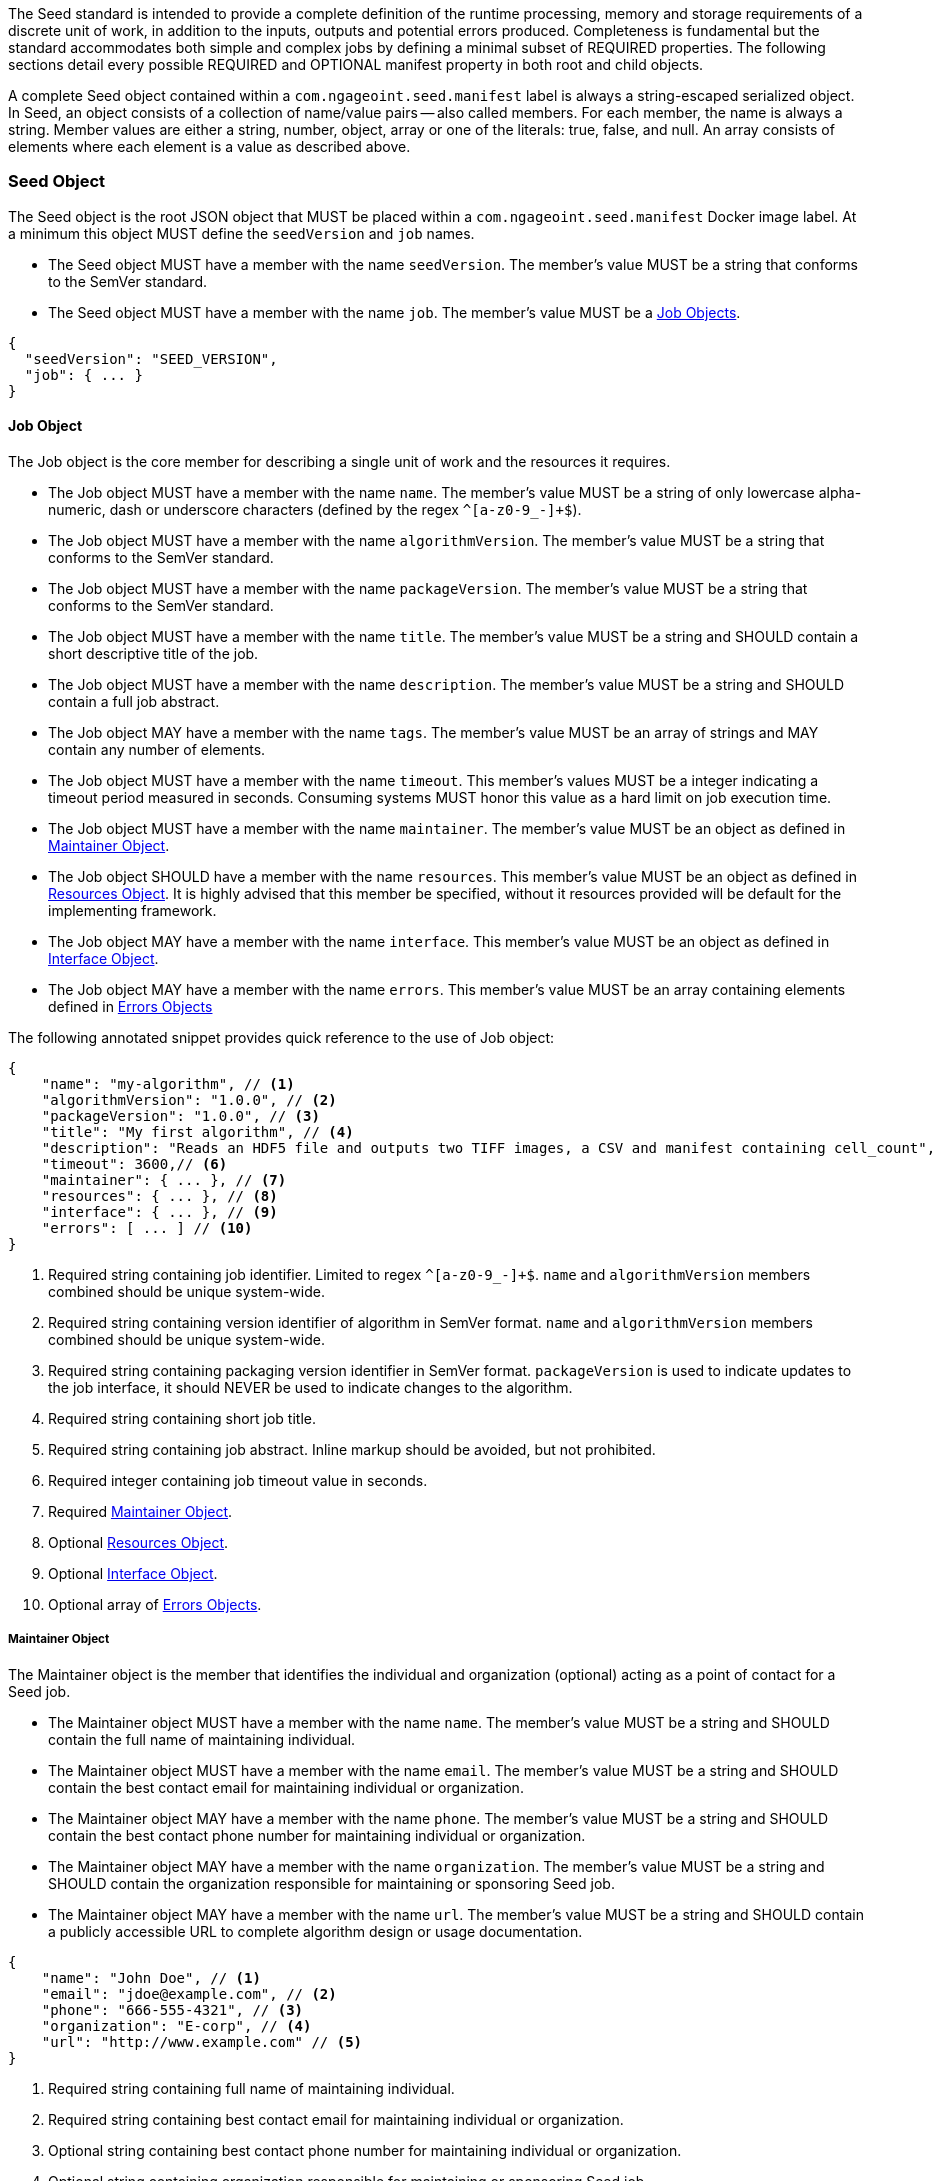 The Seed standard is intended to provide a complete definition of the runtime processing, memory and storage
requirements of a discrete unit of work, in addition to the inputs, outputs and potential errors produced.
Completeness is fundamental but the standard accommodates both simple and complex jobs by defining a minimal subset of
REQUIRED properties. The following sections detail every possible REQUIRED and OPTIONAL manifest property in both root
and child objects.

A complete Seed object contained within a `com.ngageoint.seed.manifest` label is always a string-escaped serialized
object. In Seed, an object consists of a collection of name/value pairs -- also called members. For each member, the
name is always a string. Member values are either a string, number, object, array or one of the literals: true, false,
and null. An array consists of elements where each element is a value as described above.

[[seed-section, Seed Object]]
=== Seed Object
The Seed object is the root JSON object that MUST be placed within a `com.ngageoint.seed.manifest` Docker image label.
At a minimum this object MUST define the `seedVersion` and `job` names.

* The Seed object MUST have a member with the name `seedVersion`. The member's value MUST be a string that
conforms to the SemVer standard.
* The Seed object MUST have a member with the name `job`. The member's value MUST be a <<job-section>>.

[source,javascript]
----
{
  "seedVersion": "SEED_VERSION",
  "job": { ... }
}
----

[[job-section, Job Objects]]
==== Job Object
The Job object is the core member for describing a single unit of work and the resources it requires.

* The Job object MUST have a member with the name `name`. The member's value MUST be a string of only lowercase
alpha-numeric, dash or underscore characters (defined by the regex `^[a-z0-9_-]+$`).
* The Job object MUST have a member with the name `algorithmVersion`. The member's value MUST be a string that conforms
to the SemVer standard.
* The Job object MUST have a member with the name `packageVersion`. The member's value MUST be a string that conforms
to the SemVer standard.
* The Job object MUST have a member with the name `title`. The member's value MUST be a string and SHOULD contain a
short descriptive title of the job.
* The Job object MUST have a member with the name `description`. The member's value MUST be a string and SHOULD contain
a full job abstract.
* The Job object MAY have a member with the name `tags`. The member's value MUST be an array of strings and MAY contain
any number of elements.
* The Job object MUST have a member with the name `timeout`. This member's values MUST be a integer indicating a timeout
period measured in seconds. Consuming systems MUST honor this value as a hard limit on job execution time.
* The Job object MUST have a member with the name `maintainer`. The member's value MUST be an object as defined in
<<maintainer-section>>.
* The Job object SHOULD have a member with the name `resources`. This member's value MUST be an object as defined in
<<resources-section>>. It is highly advised that this member be specified, without it resources provided will be default
for the implementing framework.
* The Job object MAY have a member with the name `interface`. This member's value MUST be an object as defined in
<<interface-section>>.
* The Job object MAY have a member with the name `errors`. This member's value MUST be an array containing
elements defined in <<errors-section>>

The following annotated snippet provides quick reference to the use of Job object:

[source,javascript]
----
{
    "name": "my-algorithm", // <1>
    "algorithmVersion": "1.0.0", // <2>
    "packageVersion": "1.0.0", // <3>
    "title": "My first algorithm", // <4>
    "description": "Reads an HDF5 file and outputs two TIFF images, a CSV and manifest containing cell_count", // <5>
    "timeout": 3600,// <6>
    "maintainer": { ... }, // <7>
    "resources": { ... }, // <8>
    "interface": { ... }, // <9>
    "errors": [ ... ] // <10>
}
----
<1> Required string containing job identifier. Limited to regex `^[a-z0-9_-]+$`. `name` and `algorithmVersion` members
combined should be unique system-wide.
<2> Required string containing version identifier of algorithm in SemVer format. `name` and `algorithmVersion` members
combined should be unique system-wide.
<3> Required string containing packaging version identifier in SemVer format. `packageVersion` is used to indicate
updates to the job interface, it should NEVER be used to indicate changes to the algorithm.
<4> Required string containing short job title.
<5> Required string containing job abstract. Inline markup should be avoided, but not prohibited.
<6> Required integer containing job timeout value in seconds.
<7> Required <<maintainer-section>>.
<8> Optional <<resources-section>>.
<9> Optional <<interface-section>>.
<10> Optional array of <<errors-section>>.

[[maintainer-section, Maintainer Object]]
===== Maintainer Object
The Maintainer object is the member that identifies the individual and organization (optional) acting as a point of
contact for a Seed job.

* The Maintainer object MUST have a member with the name `name`. The member's value MUST be a string and SHOULD contain
the full name of maintaining individual.
* The Maintainer object MUST have a member with the name `email`. The member's value MUST be a string and SHOULD contain
the best contact email for maintaining individual or organization.
* The Maintainer object MAY have a member with the name `phone`. The member's value MUST be a string and SHOULD contain
the best contact phone number for maintaining individual or organization.
* The Maintainer object MAY have a member with the name `organization`. The member's value MUST be a string and SHOULD
contain the organization responsible for maintaining or sponsoring Seed job.
* The Maintainer object MAY have a member with the name `url`. The member's value MUST be a string and SHOULD contain a
publicly accessible URL to complete algorithm design or usage documentation.

[source,javascript]
----
{
    "name": "John Doe", // <1>
    "email": "jdoe@example.com", // <2>
    "phone": "666-555-4321", // <3>
    "organization": "E-corp", // <4>
    "url": "http://www.example.com" // <5>
}
----
<1> Required string containing full name of maintaining individual.
<2> Required string containing best contact email for maintaining individual or organization.
<3> Optional string containing best contact phone number for maintaining individual or organization.
<4> Optional string containing organization responsible for maintaining or sponsoring Seed job.
<5> Optional string containing publicly accessible URL to complete algorithm design or usage documentation.

[[resources-section, Resources Object]]
===== Resources Object
The Resources object is the member that identifies all resource requirements for a job. This is most commonly CPU,
memory and disk scalar resources, but MAY in the future accommodate more complex types such as ranges and sets. The
final computed resources allocated for all `scalar` elements MUST be injected as environment variables to the job at run
time. Reference <<environment-variables>> and <<resource-defaults>> for clarification on what the implementing framework
MUST provide.

* The Resources object MUST have a member with the name `scalar`. The member's value is an array of `Scalar`
objects and MAY contain any number of elements. There is no other standard restriction on the array size.

.Scalar Elements
The Scalar objects MAY include any arbitrary custom resource name, but there are reserved resources `cpu`, `disk`,
`mem` and `sharedMem` that have special meaning. The reserved resource names `cpu`, `disk` and `mem` SHOULD be
populated by all Seed compliant images, as the defaults provided at runtime will likely be inadequate to run all but the
most minimal job. The `sharedMem` resource applies primarily to high-performance and scientific applications
and will rarely be needed.

* The Scalar object MUST have a member `name`. The member's value MUST be a string of only alphabetic, dash or
underscore characters (defined by the regex `^[a-zA-Z_-]+$`) indicating the resource required by the job. Refer to
<<variable-injection>> for details on environment variable available at execution time.
* The Scalar object MUST have a member `value`. The member's value MUST be a number indicating the quantity of the
resource required by the job. When dealing with storage resources such as `mem` or `disk` units of
Mebibytes (MiB) MUST be used.
* The Scalar object MAY have a member `inputMultiplier`. The member's value MUST be a number indicating the factor by
which input file size is multiplied and added to the constant value for resource.

Use of `inputMultiplier` for `mem` or `disk` resource types is useful when memory or output disk requirements of a job
are a function of input file size. The following basic formula computes the resource requirement when an
`inputMultiplier` is defined.

----
resourceRequirement = inputVolume * inputMultiplier + constantValue`
----

For example, when total input file size is 2.0MiB and an `inputMultiplier` of `4.0` and `value` of `0.1` is
specified for `disk`, the following computes the resource requirement:

----
diskRequirement = 2.0MiB * 4.0 + 0.1MiB
----

[source,javascript]
----
[
    { "name": "cpus", "value": 1.0 }, // <1>
    { "name": "disk", "value": 4.0, "inputMultiplier": 4.0 }, // <2>
    { "name": "mem", "value": 64.0, "inputMultiplier": 4.0 }, // <3>
    ... // <4>
]
----
<1> Recommended Scalar element demonstrating single constant scalar value for specifying CPU requirement of job.
<2> Optional Scalar element demonstrating single constant scalar value in addition to a multiplier based on total input
file size for scaling disk requirement of job. This multiplier allows for scaling the output disk space required as a
function of input file size.
<3> Recommended Scalar element demonstrating single constant scalar value in addition to a multiplier based on total
input file size for scaling memory requirement of job.
<4> Optional additional Scalar elements for any custom resources needed by job.

[[interface-section, Interface Object]]
===== Interface Object
The Interface object is the primary member that describes the command arguments, environment variables,
mounts, settings, inputs and outputs defined for a job.

* The Interface object MAY have a member with the name `command`. The member's value MUST be a string specifying the
complete string passed to the container at run time. Based on the Linux shell, shell escaping of special characters
MAY be required. If a Docker ENTRYPOINT is defined that launches the executable, omission of the executable MAY be
necessary in `command` string. The Seed `command` member can be treated as analogous to the Docker CMD statement.
* The Interface object MAY have a member with the name `inputs`. This member's value MUST be an object as defined in
<<inputs-section>>.
* The Interface object MAY have a member with the name `outputs`. This member's value MUST be an object as defined in
<<outputs-section>>.
* The Interface object MAY have a member with the name `mounts`. The member's value MUST be an array of `Mounts`
objects (see <<mounts-section>>) and MAY contain any number of elements. There is no other standard restriction on
the array size.
* The Interface object MAY have a member with the name `settings`. The member's value MUST be an array of `Settings`
objects (see <<settings-section>>) and MAY contain any number of elements. There is no other standard restriction on
the array size.

The following annotated snippet provides quick reference to the use of Interface object:

[source,javascript]
----
{
    "command": "/app/job.sh ${INPUT_FILE} ${OUTPUT_DIR}", // <1>
    "inputs": { "files": [ { "name": "INPUT_FILE", ... }, ... ] }, // <2>
    "outputs": { ... }, // <3>
    "mounts": [ ... ], // <4>
    "settings": [ ... ] // <5>
}
----
<1> Optional string indicating the job arguments. Reference <<environment-variables>> for clarification on what the
implementing framework MUST provide. Linux shell escaping MAY be needed in the case of special characters.
<2> Optional <<inputs-section>>. This is the means to inject external data into the job container.
<3> Optional <<outputs-section>>. This is the means to capture results from the job container.
<4> Optional <<mounts-section>>. This defines any directories that need to be mounted into the job container.
<5> Optional <<settings-section>>. This defines any environment specific settings needed at run time.

[[inputs-section, Inputs Object]]
====== Inputs Object
The Inputs object is the member responsible for indicating immutable input data available to the Seed image at
runtime.

* The Inputs object MAY have a member `files`. The member's value MUST be an array of objects defined in the Files 
Elements sub-section.
* The Inputs object MAY have a member `json`. The member's value MUST be an array of objects defined in the JSON 
Elements sub-section.

.Files Elements

Critical implementation details related to `multiple` member should be referenced in
<<environment-variables,environment variables>>.

* The Files object MUST have a member `name`. The member's value MUST be a string of only alphabetic, dash or
underscore characters (defined by the regex `^[a-zA-Z_-]+$`) indicating the environment variable name that will be
injected by the processing platform for job consumption. Refer to <<variable-injection>> for details on environment
variable available at execution time.
* The Files object MUST have a member `mediaType`. The member's value MUST be an array of strings that MUST indicate 
the IANA Media types that the job accepts.
* The Files object MAY have a member `multiple`. The member's value MUST be a boolean indicating whether multiple
physical files are processed by this `Files` element. If omitted, the default value MUST be treated as false. If true,
the `command` placeholder will be replaced with an absolute directory containing all files. If false or omitted, the
`command` placeholder will be replaced with an absolute path to a single file.
* The Files object MAY have a member `required`. The member's value MUST be a boolean indicating whether this input
value SHOULD always be expected. If omitted, the default value MUST be treated as true.

.JSON Elements
* The JSON object MUST have a member `name`. The member's value MUST be a string of only alphabetic, dash or
underscore characters (defined by the regex `^[a-zA-Z_-]+$`) indicating the environment variable name that will be
injected by the processing platform for job consumption. Refer to <<variable-injection>> for details on environment
variable available at execution time.
* The JSON object MUST have a member `type`. The member's value MUST be a string and indicate a valid JSON schema type.
* The JSON object MAY have a member `required`. The member's value MUST be a boolean indicating whether this input
value SHOULD always be expected. If omitted, the default value MUST be treated as true.

The following annotated snippet provides quick reference to the use of Inputs object:

[source,javascript]
----
{
    "files": [ // <1>
        {
            "name": "INPUT_FILE", // <2>
            "mediaType": [ "image/x-hdf5-image" ], // <3>
            "multiple": false, // <4>
            "required": true // <5>
        },
        ...
    ]
    "json": [ // <6>
        {
            "name": "INPUT_STRING",<7>
            "type": "string", // <8>
            "required": false // <9>
        }
    ]
}
----
<1> Optional array containing elements defined by Files Elements sub-section.
<2> Required string containing name used to inject data via environment variables.
<3> Required array containing a list of accepted Media types.
<4> Optional boolean indicating whether this element represents multiple files (flat directory) vs one file (false).
Default is `false`.
<5> Optional boolean indicating whether job requires this particular file. Default is `true`.
<6> Optional array containing elements defined by JSON Elements sub-section.
<7> Required string containing name used to inject data via environment variables.
<8> Required string containing a valid JSON schema type for input validation.
<9> Optional boolean indicating whether job requires this particular JSON input. Default is `true`.

[[outputs-section, Outputs Object]]
====== Outputs Object
The Outputs object is the member responsible for indicating all output data and the means to capture that data
following the execution of a Seed image. Data can be captured in two different forms: directly as a file or
extracted JSON from a manifest. File type output is simply matched based on a standard glob pattern. JSON objects are
expected to be gathered from a JSON manifest that by Seed standard convention MUST be written at the root of the job
output directory as `seed.output.manifest.json`. The absolute path to the job output directory is REQUIRED to be passed
into the container at job execution time in the `OUTPUT_DIR` environment variable. Special attention should be given to
<<output-data-permissions,output file permissions>> and support is provided for defining
<<extended-file-metadata,extended metadata>>.

* The Outputs object MAY have a member `files`. The member's value MUST be an array of objects defined in the Files 
Elements sub-section.
* The Outputs object MAY have a member `json`. The member's value MUST be an array of objects defined in the JSON 
Elements sub-section.

.Files Elements
* The Files object MUST have a member `name`. The member's value MUST be a string of only alphabetic, dash or underscore
characters (defined by the regex `^[a-zA-Z_-]+$`) indicating the key the processing system will place the file name
captured for downstream processing.
* The Files object MUST have a member `mediaType`. The member's value MUST indicate the IANA Media type for
the file being captured by Outputs.
* The Files object MUST have a member `pattern`. The member's value MUST indicate a standard glob pattern for the
capture of files.
* The Files object MAY have a member `count`. The member's value MUST be a string that accepts 2 possibilities:
positive numeric values or a `\*`. Numeric values indicate an explicit match expected for `pattern` while `*` indicates
matching with no upper bound.
* The Files object MAY have a member `required`. The member's value MUST be a boolean indicating whether this input
value SHOULD always be expected. If omitted, the default value is `true`.

.JSON Elements
* The JSON object MUST have a member `name`. The member's value MUST be a string of only alphabetic, dash or
underscore characters (defined by the regex `^[a-zA-Z_-]+$`) indicating the key the processing system will place the
JSON member value in for downstream use. When `key` member is omitted, it must be a case-sensitive match of the member
key in result manifest.
* The JSON object MUST have a member `type`. The member's value MUST be a string and indicate the JSON schema type of
the member being captured from the result manifest.
* The JSON object MAY have a member `key`. The member's value MUST be a string and indicate the case-sensitive result
manifest member to capture. If omitted, the result member key is assumed to be a case-sensitive match for the above
defined `name` member.
* The JSON object MAY have a member `required`. The member's value MUST be a boolean indicating whether this input
value SHOULD always be expected. If omitted, the default value MUST be treated as true.

The following annotated snippets provides quick reference to the use of Outputs object:

[source,javascript]
.Result Manifest
----
{
    "cellCount": 256,
    ...
}
----

[source,javascript]
.Seed Manifest - Outputs object
----
"outputs": {
    "files": [ // <1>
        {
            "name": "OUTPUT_TIFFS", // <2>
            "mediaType": "image/tiff", // <3>
            "pattern": "outfile*.tif", // <4>
            "count": "2", // <5>
            "required": true // <6>
        },
        ...
    ],
    "json": [ // <7>
        {
            "name": "CELL_COUNT", // <8>
            "type": "integer", // <9>
            "key": "cellCount" // <10>
        },
        ...
    ]
}
----
<1> Optional array containing elements defined by Files Elements sub-section.
<2> Required string containing output identifier.
<3> Required string containing IANA Media type of file.
<4> Required string containing glob expression for file capture. Processing system is expected to
capture output relative to OUTPUT_DIR.
<5> Optional string containing either a numeric count or `*` for unbounded output. Default value
is `1`.
<6> Optional boolean indicating whether processing system should assume failure if output data is missing. Default value
is true.
<7> Optional array containing elements defined by JSON Elements sub-section.
<8> Required string containing output identifier. MUST be used by processing framework to match member for capture from
result manifest in absence of `key` member.
<9> Required string containing JSON schema type of member extracted from result manifest.
<10> Optional string containing key of result manifest member for extraction. This allows mapping from a result manifest
member key that differs from the value of `name` member.

[[mounts-section, Mounts Object]]
====== Mounts Object
The Mounts object is the member responsible for indicating any additional directories that must be mounted into the
container for the Job to run. A mount directory is typically a shared file system directory that contains some set of
reference data that the Job requires.

* The Mounts object MUST have a member `name`. The member's value MUST be a string of only alphabetic, dash or
underscore characters (defined by the regex `^[a-zA-Z_-]+$`) that correlates mount references elsewhere in the Interface
to an external mount configuration that specifies how the mount is provided.
* The Mounts object MUST have a member `path`. The member's value MUST be an absolute file system path specifying where in
 the container the Job expects the shared directory to be mounted.
* The Settings object MAY have a member `mode`. The member's value MUST be a string that either specifies "ro" for read-only
 access to the directory or "rw" for read-write access. Default value is "ro".

The following annotated snippet provides quick reference to the use of the Mounts object:

[source,javascript]
----
[
    {
        "name": "MOUNT1", // <1>
        "path": "/the/container/path", // <2>
        "mode": "ro" // <3>
    },
    ...
]
----
<1> Required string containing the name to be used to lookup uses in the Interface.
<2> Required string indicating the absolute file system path where the directory should be mounted.
<3> Optional string indicating whether the directory should be mounted in read-only ("ro") or read-write ("rw") mode.

[[settings-section, Settings Object]]
====== Settings Object
The Settings object is the member responsible for indicating all content not related to data that is needed for the
Seed job to run. These will be exposed as environment variables at run time. Most commonly, Settings will be used for
environment specific configuration or external credentials.

While it is _highly_ advised that Seed jobs SHOULD limit input / output to the provided constructs (`inputs` /
`outputs`), there are justified use cases for violating this encapsulation. If database ingestion or downstream
 messaging are necessary, this is a reasonable mechanism to accomplish that.

* The Settings object MUST have a member `name`. The member's value MUST be a string of only alphabetic, dash or
underscore characters (defined by the regex `^[a-zA-Z_-]+$`) that indicates the environment variable to be injected at
run time. Refer to <<variable-injection>> for details on environment variable available at execution time.
* The Settings object MAY have a member `secret`. The member's value MUST be a boolean that indicates whether the value
 associated with the named setting is secret and stored as a secure string.

The following annotated snippet provides quick reference to the use of the Settings object:

[source,javascript]
----
[
    {
        "name": "SETTING1", // <1>
        "secret": true // <2>
    },
    ...
]
----
<1> Required string containing the environment variable name to be injected at run time.
<2> Optional boolean indicating whether the setting value is sensitive and stored as a secret.

[[errors-section, Errors Objects]]
===== Errors Object
The Errors object allows for _developers_ to map arbitrary exit codes to meaningful textual descriptions. This is useful
in passing information to the _executor_ to differentiate between data and algorithm errors.

* The Errors object MUST have a member `code`. The member's value MUST be an integer indicating the exit code of
the executing job process.
* The Errors object MUST have a member `title`. The member's value MUST be a string indicating the short
descriptive title of the error.
* The Errors object MAY have a member `description`. The member's value MUST be a string indicating the complete
error description and possible causes.
* The Errors object MAY have a member `category`. The member's value MUST be a string containing one of the following 
values: `algorithm`, `data` or `system`. If omitted, the default value is `algorithm`.

The following annotated snippet provides quick reference to the use of Errors objects:

[source,javascript]
----
[
    {
        "code": 1, // <1>
        "title": "Error Name", // <2>
        "description": "Error Description", // <3>
        "category": "system" // <4>
    },
    ...
]
----
<1> Required integer indicating job process exit code.
<2> Required string containing human-friendly short name of error.
<3> Optional string containing complete error code description.
<4> Optional string containing the error type. This value MUST be either: `algorithm`, `data` or `system`. The default
value is `algorithm`.
